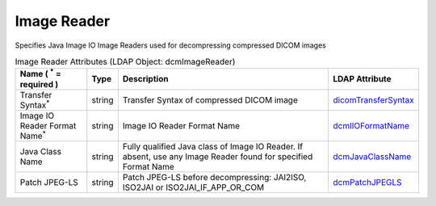Image Reader
============
Specifies Java Image IO Image Readers used for decompressing compressed DICOM images

.. tabularcolumns:: |p{4cm}|l|p{8cm}|l|
.. csv-table:: Image Reader Attributes (LDAP Object: dcmImageReader)
    :header: Name ( :sup:`*` = required ), Type, Description, LDAP Attribute
    :widths: 20, 7, 60, 13

    "Transfer Syntax\ :sup:`*` ",string,"Transfer Syntax of compressed DICOM image","
    .. _dicomTransferSyntax:

    dicomTransferSyntax_"
    "Image IO Reader Format Name\ :sup:`*` ",string,"Image IO Reader Format Name","
    .. _dcmIIOFormatName:

    dcmIIOFormatName_"
    "Java Class Name",string,"Fully qualified Java class of Image IO Reader. If absent, use any Image Reader found for specified Format Name","
    .. _dcmJavaClassName:

    dcmJavaClassName_"
    "Patch JPEG-LS",string,"Patch JPEG-LS before decompressing: JAI2ISO, ISO2JAI or ISO2JAI_IF_APP_OR_COM","
    .. _dcmPatchJPEGLS:

    dcmPatchJPEGLS_"
